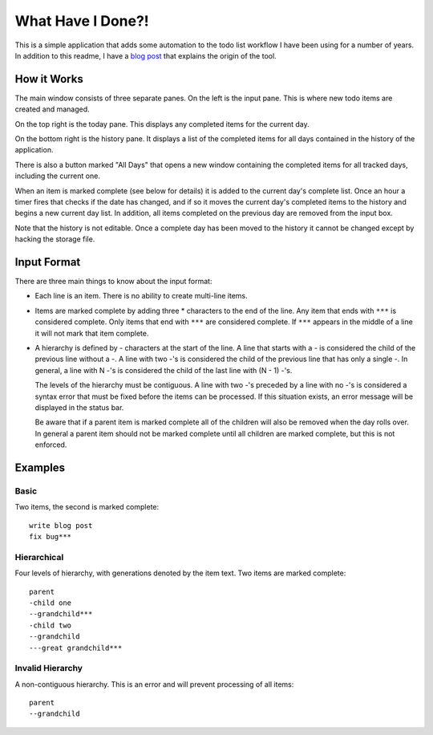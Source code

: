 What Have I Done?!
------------------

This is a simple application that adds some automation to the todo list
workflow I have been using for a number of years. In addition to this readme,
I have a `blog post <http://blog.nemebean.com/content/what-have-i-done>`_
that explains the origin of the tool.

.. image:: http://blog.nemebean.com/sites/blog.nemebean.com/files/styles/large/public/field/image/whid.png?itok=UolwsdD3

How it Works
============

The main window consists of three separate panes.  On the left is the input
pane.  This is where new todo items are created and managed.

On the top right is the today pane.  This displays any completed items for the
current day.

On the bottom right is the history pane.  It displays a list of the completed
items for all days contained in the history of the application.

There is also a button marked "All Days" that opens a new window containing
the completed items for all tracked days, including the current one.

When an item is marked complete (see below for details) it is added to the
current day's complete list.  Once an hour a timer fires that checks if the
date has changed, and if so it moves the current day's completed items to the
history and begins a new current day list.  In addition, all items completed
on the previous day are removed from the input box.

Note that the history is not editable.  Once a complete day has been moved to
the history it cannot be changed except by hacking the storage file.

Input Format
============

There are three main things to know about the input format:

* Each line is an item.  There is no ability to create multi-line items.

* Items are marked complete by adding three * characters to the end of the
  line.  Any item that ends with ``***`` is considered complete.  Only items
  that end with ``***`` are considered complete.  If ``***`` appears in the middle
  of a line it will not mark that item complete.

* A hierarchy is defined by - characters at the start of the line.  A line
  that starts with a - is considered the child of the previous line without
  a -.  A line with two -'s is considered the child of the previous line that
  has only a single -.  In general, a line with N -'s is considered the child
  of the last line with (N - 1) -'s.

  The levels of the hierarchy must be contiguous.  A line with two -'s preceded
  by a line with no -'s is considered a syntax error that must be fixed before
  the items can be processed.  If this situation exists, an error message will
  be displayed in the status bar.

  Be aware that if a parent item is marked complete all of the children will
  also be removed when the day rolls over.  In general a parent item should
  not be marked complete until all children are marked complete, but this is
  not enforced.

Examples
========

Basic
#####

Two items, the second is marked complete::

    write blog post
    fix bug***

Hierarchical
############

Four levels of hierarchy, with generations denoted by the item text.  Two
items are marked complete::

    parent
    -child one
    --grandchild***
    -child two
    --grandchild
    ---great grandchild***

Invalid Hierarchy
#################

A non-contiguous hierarchy.  This is an error and will prevent processing of
all items::

    parent
    --grandchild
